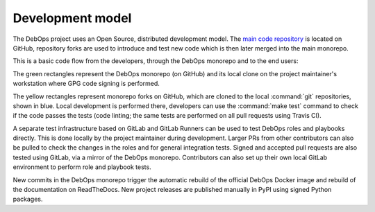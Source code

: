 Development model
=================

The DebOps project uses an Open Source, distributed development model. The
`main code repository`__ is located on GitHub, repository forks are used to
introduce and test new code which is then later merged into the main monorepo.

.. __: https://github.com/debops/debops/

This is a basic code flow from the developers, through the DebOps monorepo and
to the end users:

.. graphviz::

   digraph DebOps {

       // Project maintainer
       drybjed [label="@drybjed" shape="plaintext"];

       // Contributors
       contributors [label="Contributors" shape="plaintext"];

       monorepo [style="filled" fillcolor="limegreen" shape="Mrecord" label="<pr> Pull Requests|<code> github.com/debops/debops"];
       gitlab_mirror [style="filled" fillcolor="orange2" shape="record" label="gitlab.com/debops/debops"];
       gitlab_drybjed_local [style="filled" fillcolor="darkgoldenrod2" shape="record" label="gitlab.local/drybjed/debops"];
       drybjed_make_test [shape="diamond", style="rounded,filled" fillcolor="tomato2" label="make test"];
       monorepo_drybjed_local [shape="record" style="filled" fillcolor="mediumseagreen" label="<pull> Pulls |<code> ~/src/debops/debops"];

       travis_ci [label="Travis CI" shape="diamond" style="rounded,filled" fillcolor="tomato2"];
       docker_hub [label="Docker Hub" style="filled" fillcolor="deepskyblue3"];
       readthedocs [label="ReadTheDocs" style="filled" fillcolor="slategray4"];
       pypi [label="PyPI" style="filled" fillcolor="steelblue3"];
       gitlab_runner [label="GitLab Runners" shape="diamond" style="rounded,filled" fillcolor="lightseagreen"];

       fork_drybjed_local [shape="record" style="filled" fillcolor="skyblue1" label="<code> ~/src/drybjed/debops"];
       fork_drybjed_github [shape="record" style="filled" fillcolor="khaki1" label="<code> github.com/drybjed/debops"];

       fork_devel_local  [shape="record" style="filled" fillcolor="skyblue1" label="<code> ~/src/devel/debops"];
       fork_devel_github [shape="record" style="filled" fillcolor="khaki1" label="<code> github.com/devel/debops"];
       devel_make_test [shape="diamond", style="rounded,filled" fillcolor="tomato2" label="make test"];

       { rank="source" drybjed, contributors }
       { rank="same" fork_drybjed_local, monorepo_drybjed_local, fork_devel_local }
       { rank="sink" docker_hub, readthedocs, pypi }

       drybjed              -> fork_drybjed_local [color="coral3" fontcolor="coral3" label="Local development"];
       fork_drybjed_local   -> gitlab_drybjed_local [color="coral3" fontcolor="coral3" label="New commits"];
       gitlab_drybjed_local -> gitlab_runner [color="lightseagreen" fontcolor="lightseagreen" label="Role tests"];
       fork_drybjed_local   -> drybjed_make_test [color="coral3" fontcolor="coral3" label="Local tests"];
       drybjed_make_test    -> fork_drybjed_github [color="coral4" fontcolor="coral4" label="New commits"];
       fork_drybjed_github  -> monorepo:pr [color="coral4" fontcolor="coral4" label="New PRs"];

       contributors         -> fork_devel_local [color="dodgerblue2" fontcolor="dodgerblue2" label="Local development"];
       fork_devel_local     -> devel_make_test [color="dodgerblue2" fontcolor="dodgerblue2" label="Local tests"];
       devel_make_test      -> fork_devel_github [color="dodgerblue4" fontcolor="dodgerblue4" label="New commits"];
       fork_devel_github    -> monorepo:pr [color="dodgerblue4" fontcolor="dodgerblue4" label="New PRs"];

       fork_devel_github    -> fork_drybjed_local -> gitlab_drybjed_local [style="dashed" color="coral3" fontcolor="coral3" label="Integration pulls"];

       monorepo:pr -> travis_ci [dir="both" color="tomato2" fontcolor="tomato2" label="PR tests"];

       monorepo:pr -> monorepo_drybjed_local:pull -> drybjed [color="darkgreen" fontcolor="darkgreen" label="Approved PRs"];
       drybjed -> monorepo_drybjed_local:code [color="purple" fontcolor="purple" label="Code signing"];
       monorepo_drybjed_local:code -> monorepo:code [color="purple" fontcolor="purple" label="Signed merges"];

       monorepo:code -> docker_hub [color="deepskyblue3" fontcolor="deepskyblue3" label="Docker image"];
       monorepo:code -> readthedocs [color="slategray4" fontcolor="slategray4" label="Documentation"];

       monorepo_drybjed_local:code -> pypi [color="steelblue3" fontcolor="steelblue3" label="Signed Python package"];

       monorepo:code -> gitlab_mirror [color="orange2" fontcolor="orange2" label="Code mirror"];
       gitlab_mirror -> gitlab_runner [color="lightseagreen" fontcolor="lightseagreen" label="Role tests"];
   }

The green rectangles represent the DebOps monorepo (on GitHub) and its local
clone on the project maintainer's workstation where GPG code signing is
performed.

The yellow rectangles represent monorepo forks on GitHub, which are cloned to
the local :command:`git` repositories, shown in blue. Local development is
performed there, developers can use the :command:`make test` command to check
if the code passes the tests (code linting; the same tests are performed on all
pull requests using Travis CI).

A separate test infrastructure based on GitLab and GitLab Runners can be used
to test DebOps roles and playbooks directly. This is done locally by the
project maintainer during development. Larger PRs from other contributors can
also be pulled to check the changes in the roles and for general integration
tests. Signed and accepted pull requests are also tested using GitLab, via
a mirror of the DebOps monorepo. Contributors can also set up their own local
GitLab environment to perform role and playbook tests.

New commits in the DebOps monorepo trigger the automatic rebuild of the
official DebOps Docker image and rebuild of the documentation on ReadTheDocs.
New project releases are published manually in PyPI using signed Python
packages.
